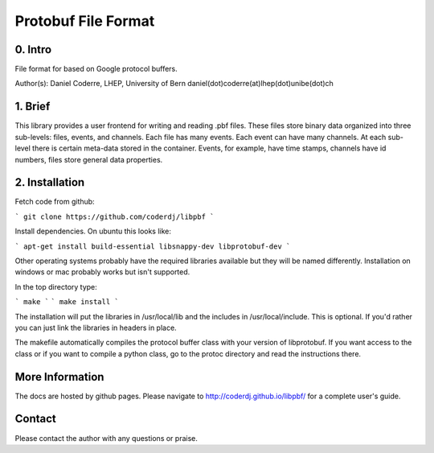 =======================================
Protobuf File Format
=======================================

0. Intro
--------------------------------

File format for based on Google protocol buffers.

Author(s): Daniel Coderre, LHEP, University of Bern           
daniel(dot)coderre(at)lhep(dot)unibe(dot)ch

1. Brief 
----------------------------------

This library provides a user frontend for writing and reading .pbf
files. These files store binary data organized into three
sub-levels: files, events, and channels. Each file has many events.
Each event can have many channels. At each sub-level there is certain
meta-data stored in the container. Events, for example, have time
stamps, channels have id numbers, files store general data properties.

2. Installation 
-----------------------------------------
    
Fetch code from github:

```
git clone https://github.com/coderdj/libpbf
```

Install dependencies. On ubuntu this looks like:

```
apt-get install build-essential libsnappy-dev libprotobuf-dev
```

Other operating systems probably have the required libraries available
but they will be named differently. Installation on windows or mac
probably works but isn't supported.

In the top directory type:

```
make
```
```
make install
```

The installation will put the libraries in /usr/local/lib and the
includes in /usr/local/include. This is optional. If you'd rather you
can just link the libraries in headers in place.

The makefile automatically compiles the protocol buffer class with
your version of libprotobuf. If you want access to the class or if you
want to compile a python class, go to the protoc directory and read
the instructions there.

More Information
----------------

The docs are hosted by github pages. Please navigate to
http://coderdj.github.io/libpbf/ for a complete user's guide.

Contact
---------

Please contact the author with any questions or praise.

